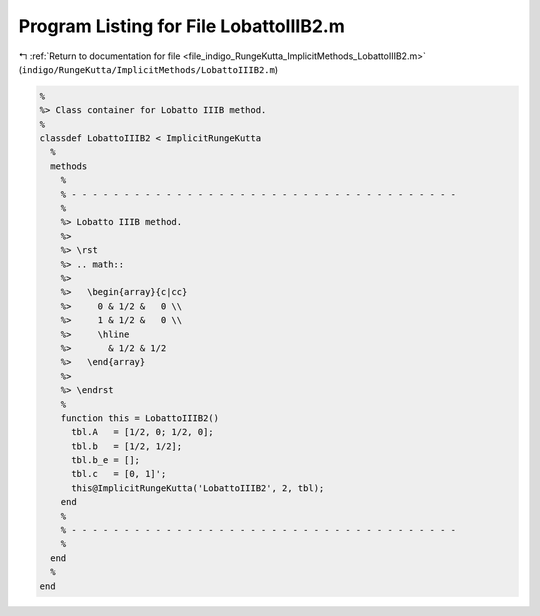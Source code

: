 
.. _program_listing_file_indigo_RungeKutta_ImplicitMethods_LobattoIIIB2.m:

Program Listing for File LobattoIIIB2.m
=======================================

|exhale_lsh| :ref:`Return to documentation for file <file_indigo_RungeKutta_ImplicitMethods_LobattoIIIB2.m>` (``indigo/RungeKutta/ImplicitMethods/LobattoIIIB2.m``)

.. |exhale_lsh| unicode:: U+021B0 .. UPWARDS ARROW WITH TIP LEFTWARDS

.. code-block:: MATLAB

   %
   %> Class container for Lobatto IIIB method.
   %
   classdef LobattoIIIB2 < ImplicitRungeKutta
     %
     methods
       %
       % - - - - - - - - - - - - - - - - - - - - - - - - - - - - - - - - - - - - -
       %
       %> Lobatto IIIB method.
       %>
       %> \rst
       %> .. math::
       %>
       %>   \begin{array}{c|cc}
       %>     0 & 1/2 &   0 \\
       %>     1 & 1/2 &   0 \\
       %>     \hline
       %>       & 1/2 & 1/2
       %>   \end{array}
       %>
       %> \endrst
       %
       function this = LobattoIIIB2()
         tbl.A   = [1/2, 0; 1/2, 0];
         tbl.b   = [1/2, 1/2];
         tbl.b_e = [];
         tbl.c   = [0, 1]';
         this@ImplicitRungeKutta('LobattoIIIB2', 2, tbl);
       end
       %
       % - - - - - - - - - - - - - - - - - - - - - - - - - - - - - - - - - - - - -
       %
     end
     %
   end

